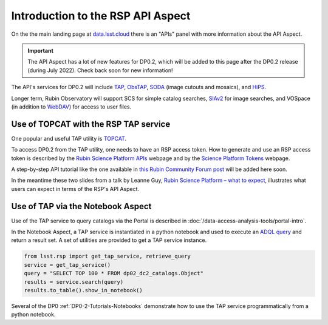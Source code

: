 .. Review the README on instructions to contribute.
.. Review the style guide to keep a consistent approach to the documentation.
.. Static objects, such as figures, should be stored in the _static directory. Review the _static/README on instructions to contribute.
.. Do not remove the comments that describe each section. They are included to provide guidance to contributors.
.. Do not remove other content provided in the templates, such as a section. Instead, comment out the content and include comments to explain the situation. For example:
	- If a section within the template is not needed, comment out the section title and label reference. Do not delete the expected section title, reference or related comments provided from the template.
    - If a file cannot include a title (surrounded by ampersands (#)), comment out the title from the template and include a comment explaining why this is implemented (in addition to applying the ``title`` directive).

.. This is the label that can be used for cross referencing this file.
.. Recommended title label format is "Directory Name"-"Title Name" -- Spaces should be replaced by hyphens.
.. _Data-Access-Analysis-Tools-API-Intro:
.. Each section should include a label for cross referencing to a given area.
.. Recommended format for all labels is "Title Name"-"Section Name" -- Spaces should be replaced by hyphens.
.. To reference a label that isn't associated with an reST object such as a title or figure, you must include the link and explicit title using the syntax :ref:`link text <label-name>`.
.. A warning will alert you of identical labels during the linkcheck process.

##################################
Introduction to the RSP API Aspect
##################################

.. This section should provide a brief, top-level description of the page.

On the the main landing page at `data.lsst.cloud <https://data.lsst.cloud>`_ there is an "APIs" panel with more information about the API Aspect.

.. Important::
    The API Aspect has a lot of new features for DP0.2, which will be added to this page after the DP0.2 release (during July 2022).
    Check back soon for new information!

The API's services for DP0.2 will include `TAP <https://www.ivoa.net/documents/TAP/>`_, `ObsTAP <https://www.ivoa.net/documents/ObsCore/>`_, `SODA <https://www.ivoa.net/documents/SODA/>`_ (image cutouts and mosaics), and `HiPS <https://aladin.u-strasbg.fr/hips/>`_.

Longer term, Rubin Observatory will support SCS for simple catalog searches, `SIAv2 <https://www.ivoa.net/documents/SIA/20150730/index.html>`_ for image searches, and VOSpace (in addition to `WebDAV <https://en.wikipedia.org/wiki/WebDAV>`_) for access to user files.


.. _Data-Access-Analysis-Tools-TAP-TOPCAT:


Use of TOPCAT with the RSP TAP service
======================================

One popular and useful TAP utility is `TOPCAT <http://www.star.bris.ac.uk/~mbt/topcat/>`_.

To access DP0.2 from the TAP utility, one needs to have an RSP access token.
How to generate and use an RSP access token is described by the `Rubin Science Platform APIs <https://data-int.lsst.cloud/api-aspect>`_ webpage and
by the `Science Platform Tokens <https://nb.lsst.io/environment/tokens.html>`_ webpage.

A step-by-step API tutorial like the one available in `this Rubin Community Forum post <https://community.lsst.org/t/will-there-be-external-tap-access-to-rsp-dp0-2-tables/6660/7>`_ will be added here soon.

In the meantime these two slides from a talk by Leanne Guy, `Rubin Science Platform – what to expect
<https://docushare.lsstcorp.org/docushare/dsweb/Get/presentation-1694/PST-SC%20-%20Rubin%20Science%20Platform%20-%20LeanneGuy%20-%2020220413.pdf>`_,
illustrates what users can expect in terms of the RSP's API Aspect.

.. figure:: /_static/API_LGuy_slide11.png
    :name: API_LGuy_slide11

.. figure:: /_static/API_LGuy_slide12.png
    :name: API_LGuy_slide12


.. _Data-Access-Analysis-Tools-TAP-NB:

Use of TAP via the Notebook Aspect
==================================

Use of the TAP service to query catalogs via the Portal is described in :doc:`/data-access-analysis-tools/portal-intro`.

In the Notebook Aspect, a TAP service is instantiated in a python notebook and used to execute an `ADQL query <https://www.ivoa.net/documents/ADQL/>`_ and return a result set.
A set of utilities are provided to get a TAP service instance.

.. code-block:: python

   from lsst.rsp import get_tap_service, retrieve_query
   service = get_tap_service()
   query = "SELECT TOP 100 * FROM dp02_dc2_catalogs.Object"
   results = service.search(query)
   results.to_table().show_in_notebook()

Several of the DP0 :ref:`DP0-2-Tutorials-Notebooks` demonstrate how to use the TAP service programmatically from a python notebook.
